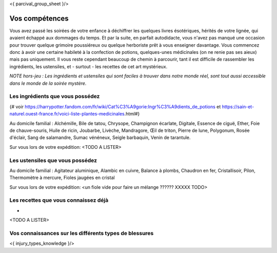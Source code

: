 <{ parcival_group_sheet }/>

Vos compétences
====================================

Vous avez passé les soirées de votre enfance à déchiffrer les quelques livres ésotériques, hérités de votre lignée, qui avaient échappé aux dommages du temps. Et par la suite, en parfait autodidacte, vous n'avez pas manqué une occasion pour trouver quelque grimoire poussiéreux ou quelque herboriste prêt à vous enseigner davantage. Vous commencez donc à avoir une certaine habileté à la confection de potions, quelques-unes médicinales (on ne renie pas ses aieux) mais pas uniquement. Il vous reste cependant beaucoup de chemin à parcourir, tant il est difficile de rassembler les ingrédients, les ustensiles, et - surtout - les recettes de cet art mystérieux.

*NOTE hors-jeu : Les ingrédients et ustensiles qui sont faciles à trouver dans notre monde réel, sont tout aussi accessible dans le monde de la soirée mystère.*


Les ingrédients que vous possédez
------------------------------------------

{# voir https://harrypotter.fandom.com/fr/wiki/Cat%C3%A9gorie:Ingr%C3%A9dients_de_potions et https://sain-et-naturel.ouest-france.fr/voici-liste-plantes-medicinales.html#}

Au domicile familial : Alchémille, Bile de tatou, Chrysope, Champignon écarlate, Digitale, Essence de ciguë, Ether, Foie de chauve-souris, Huile de ricin, Joubarbe, Livèche, Mandragore, Œil de triton, Pierre de lune, Polygonum, Rosée d'éclair, Sang de salamandre, Sumac vénéneux, Seigle barbaquin, Venin de tarantule.

Sur vous lors de votre expédition: <TODO A LISTER>


Les ustensiles que vous possédez
------------------------------------------

Au domicile familial : Agitateur aluminique, Alambic en cuivre, Balance à plombs, Chaudron en fer, Cristallisoir, Pilon, Thermomètre à mercure, Fioles jaugées en cristal

Sur vous lors de votre expédition: <un fiole vide pour faire un mélange ?????? XXXXX TODO>


Les recettes que vous connaissez déjà
---------------------------------------------

-
<TODO A LISTER>





Vos connaissances sur les différents types de blessures
---------------------------------------------------------

<{ injury_types_knowledge }/>
